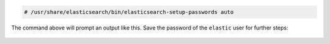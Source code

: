 .. Copyright (C) 2020 Wazuh, Inc.

.. code-block:: console

  # /usr/share/elasticsearch/bin/elasticsearch-setup-passwords auto

The command above will prompt an output like this. Save the password of the ``elastic`` user for further steps:

  .. code-block:: console
    :class: output
    :emphasize-lines: 20

    Changed password for user apm_system
    PASSWORD apm_system = lLPZhZkB6oUOzzCrkLSF

    Changed password for user kibana_system
    PASSWORD kibana_system = TaLqVOnSoqKTYLIU0vDn

    Changed password for user kibana
    PASSWORD kibana = TaLqVOvXoqKTYLIU0vDn

    Changed password for user logstash_system
    PASSWORD logstash_system = UtuDv2tWkXGYL83v9kWA

    Changed password for user beats_system
    PASSWORD beats_system = qZcbvCslafMpoEOrE9Ob

    Changed password for user remote_monitoring_user
    PASSWORD remote_monitoring_user = LzJpQiSylncmCU2GLBTS

    Changed password for user elastic
    PASSWORD elastic = AN4UeQGA7HGl5iHpMla7



.. End of include file
